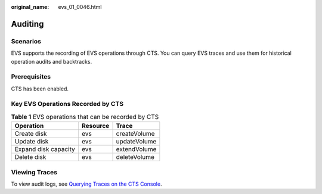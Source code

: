 :original_name: evs_01_0046.html

.. _evs_01_0046:

Auditing
========

Scenarios
---------

EVS supports the recording of EVS operations through CTS. You can query EVS traces and use them for historical operation audits and backtracks.

Prerequisites
-------------

CTS has been enabled.

Key EVS Operations Recorded by CTS
----------------------------------

.. table:: **Table 1** EVS operations that can be recorded by CTS

   ==================== ======== ============
   Operation            Resource Trace
   ==================== ======== ============
   Create disk          evs      createVolume
   Update disk          evs      updateVolume
   Expand disk capacity evs      extendVolume
   Delete disk          evs      deleteVolume
   ==================== ======== ============

Viewing Traces
--------------

To view audit logs, see `Querying Traces on the CTS Console <https://docs.otc.t-systems.com/en-us/usermanual/cts/en-us_topic_0030598499.html>`__.
